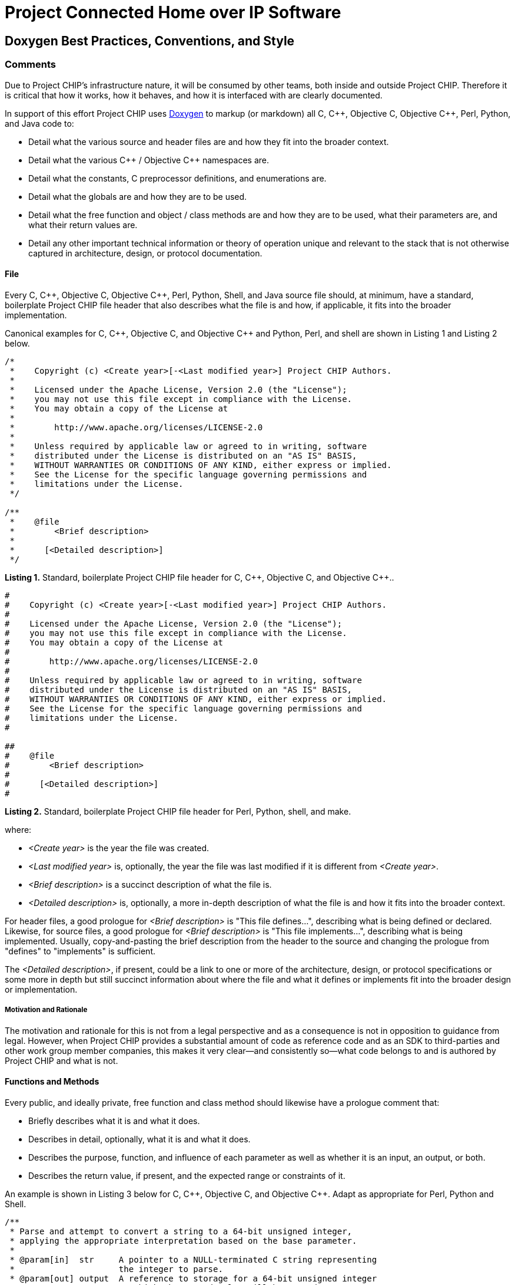 [.text-center]
= Project Connected Home over IP Software

:plusplus: ++

== Doxygen Best Practices, Conventions, and Style

=== Comments

Due to Project CHIP’s infrastructure nature, it will be consumed by
other teams, both inside and outside Project CHIP. Therefore it is
critical that how it works, how it behaves, and how it is
interfaced with are clearly documented.

In support of this effort Project CHIP uses
http://www.doxygen.org/[Doxygen] to
markup (or markdown) all C, C{plusplus}, Objective C, Objective C{plusplus}, Perl,
Python, and Java code to:

* Detail what the various source and header files are and how they fit
into the broader context.
* Detail what the various C{plusplus} / Objective C{plusplus} namespaces are.
* Detail what the constants, C preprocessor definitions, and
enumerations are.
* Detail what the globals are and how they are to be used.
* Detail what the free function and object / class methods are and how
they are to be used, what their parameters are, and what their return
values are.
* Detail any other important technical information or theory of
operation unique and relevant to the stack that is not otherwise
captured in architecture, design, or protocol documentation.

==== File

Every C, C{plusplus}, Objective C, Objective C{plusplus}, Perl, Python, Shell, and Java
source file should, at minimum, have a standard, boilerplate Project
CHIP file header that also describes what the file is and how, if
applicable, it fits into the broader implementation.

Canonical examples for C, C{plusplus}, Objective C, and Objective C{plusplus} and
Python, Perl, and shell are shown in Listing 1 and Listing 2 below.

[source,C]
----
/*
 *    Copyright (c) <Create year>[-<Last modified year>] Project CHIP Authors.
 *
 *    Licensed under the Apache License, Version 2.0 (the "License");
 *    you may not use this file except in compliance with the License.
 *    You may obtain a copy of the License at
 *
 *        http://www.apache.org/licenses/LICENSE-2.0
 *
 *    Unless required by applicable law or agreed to in writing, software
 *    distributed under the License is distributed on an "AS IS" BASIS,
 *    WITHOUT WARRANTIES OR CONDITIONS OF ANY KIND, either express or implied.
 *    See the License for the specific language governing permissions and
 *    limitations under the License. 
 */

/**
 *    @file
 *        <Brief description>
 *
 *      [<Detailed description>]
 */
----
[.text-center]
*Listing 1.* Standard, boilerplate Project CHIP file header for C, C{plusplus},
Objective C, and Objective C{plusplus}..

[source,perl]
----
#
#    Copyright (c) <Create year>[-<Last modified year>] Project CHIP Authors.
#
#    Licensed under the Apache License, Version 2.0 (the "License");
#    you may not use this file except in compliance with the License.
#    You may obtain a copy of the License at
#
#        http://www.apache.org/licenses/LICENSE-2.0
#
#    Unless required by applicable law or agreed to in writing, software
#    distributed under the License is distributed on an "AS IS" BASIS,
#    WITHOUT WARRANTIES OR CONDITIONS OF ANY KIND, either express or implied.
#    See the License for the specific language governing permissions and
#    limitations under the License.
#

##
#    @file
#        <Brief description>
#
#      [<Detailed description>]
#
----
[.text-center]
*Listing 2.* Standard, boilerplate Project CHIP file header for Perl,
Python, shell, and make.

where:

* _<Create year>_ is the year the file was created.
* _<Last modified year>_ is, optionally, the year the file was last
modified if it is different from _<Create year>_.
* _<Brief description>_ is a succinct description of what the file is.
* _<Detailed description>_ is, optionally, a more in-depth description of
what the file is and how it fits into the broader context.

For header files, a good prologue for _<Brief description>_ is "This file
defines...", describing what is being defined or declared. Likewise, for
source files, a good prologue for _<Brief description>_ is "This file
implements...", describing what is being implemented. Usually,
copy-and-pasting the brief description from the header to the source and
changing the prologue from "defines" to "implements" is sufficient.

The _<Detailed description>_, if present, could be a link to one or more
of the architecture, design, or protocol specifications or some more in
depth but still succinct information about where the file and what it
defines or implements fit into the broader design or implementation.

===== Motivation and Rationale

The motivation and rationale for this is not from a legal perspective
and as a consequence is not in opposition to guidance from legal.
However, when Project CHIP provides a substantial amount of code as
reference code and as an SDK to third-parties and other work group member
companies, this makes it very clear—and consistently so—what code belongs
to and is authored by Project CHIP and what is not.

==== Functions and Methods

Every public, and ideally private, free function and class method should
likewise have a prologue comment that:

* Briefly describes what it is and what it does.
* Describes in detail, optionally, what it is and what it does.
* Describes the purpose, function, and influence of each parameter as
well as whether it is an input, an output, or both.
* Describes the return value, if present, and the expected range or
constraints of it.

An example is shown in Listing 3 below for C, C{plusplus}, Objective C, and
Objective C{plusplus}. Adapt as appropriate for Perl, Python and Shell.

[source,C]
----
/**
 * Parse and attempt to convert a string to a 64-bit unsigned integer,
 * applying the appropriate interpretation based on the base parameter.
 *
 * @param[in]  str     A pointer to a NULL-terminated C string representing
 *                     the integer to parse.
 * @param[out] output  A reference to storage for a 64-bit unsigned integer
 *                     to which the parsed value will be stored on success.
 * @param[in]  base    The base according to which the string should be
 *                     interpreted and parsed. If 0 or 16, the string may
 *                     be hexadecimal and prefixed with "0x". Otherwise, a 0
 *                     is implied as 10 unless a leading 0 is encountered in
 *                     which 8 is implied.
 *
 * @return true on success; otherwise, false on failure.
 */
----
[.text-center]
*Listing 3.* Standard Doxygen-compatible free function or method comment
for C, C{plusplus}, Objective C, and Objective C{plusplus}.

In addition, developers should well document the bodies of their
functions and methods, describing the overall flow, design intent, error
handling nuances, historical bugs encountered and resolved, and so
forth. While these types of comments do not typically become part of the
external documentation, they are invaluable to future maintainers of the
code.

==== Other

===== Dos

* *Do* use the '@' Doxygen markup style rather than the '\' markup style.
uncomfortable or unclear on your own writing style.
* *Do* also consider consulting tips on
http://centerforplainlanguage.org/5-steps-to-plain-language/[Plain
Language] for additional style and tone input.
* *Do* use consistent terminology and lingo.
* *Do* properly paragraph justify and wrap your documentation.

** See your editor's documentation on how to do this (for example, M-q in Emacs).

===== Don'ts

* *Do not* forget to document your files, enumerations, constants,
classes, objects, namespaces, functions, and methods.
* *Do not* include the file name in any Doxygen file comments or
directives.

** Your editor knows the [.underline]#file name#, source code control knows the file
name, and you know the file name.
** When it changes on the file system, having to change it in the file
comments is simply an added burden.

* *Do not* include [.underline]#your name# in any Doxygen comments or directives.

** Source code control knows who you are and what file revisions you own.
** We do not want Project CHIP consumers knowing who you are and calling
or e-mailing you directly for support.

* *Do not* include the [.underline]#modification date# the file was last changed in
Doxygen comments or directives, [.underline]#except for the copyright header#.

** Source code control knows when the file was last changed and the date
other revisions were made.

* *Do not* include subjective or opinionated commentary or expose
proprietary and confidential information not relevant to the code or
APIs.

** This content *will be* published to and for consumption by members, the
CHIP community, and the general public.

== Revision History

[cols="^1,^1,<2,<3",options="header"]
|===
|Revision |Date |Modified By |Description
|1 |2020-05-28 |Grant Erickson |Initial revision.
|===

[.text-center]
_Project Connect Home over IP Public Information_
